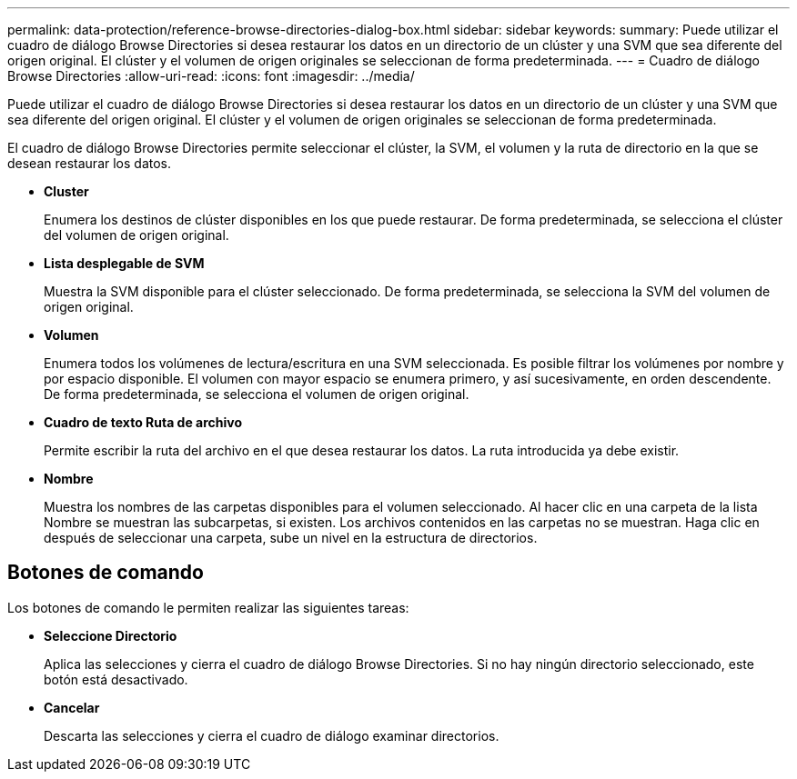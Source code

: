 ---
permalink: data-protection/reference-browse-directories-dialog-box.html 
sidebar: sidebar 
keywords:  
summary: Puede utilizar el cuadro de diálogo Browse Directories si desea restaurar los datos en un directorio de un clúster y una SVM que sea diferente del origen original. El clúster y el volumen de origen originales se seleccionan de forma predeterminada. 
---
= Cuadro de diálogo Browse Directories
:allow-uri-read: 
:icons: font
:imagesdir: ../media/


[role="lead"]
Puede utilizar el cuadro de diálogo Browse Directories si desea restaurar los datos en un directorio de un clúster y una SVM que sea diferente del origen original. El clúster y el volumen de origen originales se seleccionan de forma predeterminada.

El cuadro de diálogo Browse Directories permite seleccionar el clúster, la SVM, el volumen y la ruta de directorio en la que se desean restaurar los datos.

* *Cluster*
+
Enumera los destinos de clúster disponibles en los que puede restaurar. De forma predeterminada, se selecciona el clúster del volumen de origen original.

* *Lista desplegable de SVM*
+
Muestra la SVM disponible para el clúster seleccionado. De forma predeterminada, se selecciona la SVM del volumen de origen original.

* *Volumen*
+
Enumera todos los volúmenes de lectura/escritura en una SVM seleccionada. Es posible filtrar los volúmenes por nombre y por espacio disponible. El volumen con mayor espacio se enumera primero, y así sucesivamente, en orden descendente. De forma predeterminada, se selecciona el volumen de origen original.

* *Cuadro de texto Ruta de archivo*
+
Permite escribir la ruta del archivo en el que desea restaurar los datos. La ruta introducida ya debe existir.

* *Nombre*
+
Muestra los nombres de las carpetas disponibles para el volumen seleccionado. Al hacer clic en una carpeta de la lista Nombre se muestran las subcarpetas, si existen. Los archivos contenidos en las carpetas no se muestran. Haga clic en image:../media/icon-upfolder.gif[""] después de seleccionar una carpeta, sube un nivel en la estructura de directorios.





== Botones de comando

Los botones de comando le permiten realizar las siguientes tareas:

* *Seleccione Directorio*
+
Aplica las selecciones y cierra el cuadro de diálogo Browse Directories. Si no hay ningún directorio seleccionado, este botón está desactivado.

* *Cancelar*
+
Descarta las selecciones y cierra el cuadro de diálogo examinar directorios.


